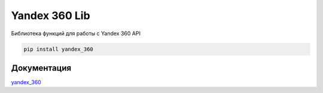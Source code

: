 Yandex 360 Lib
==============

Библиотека функций для работы с Yandex 360 API

.. code-block:: console

  pip install yandex_360

Документация
------------

`yandex_360 <https://yandex-360.readthedocs.io/>`_
